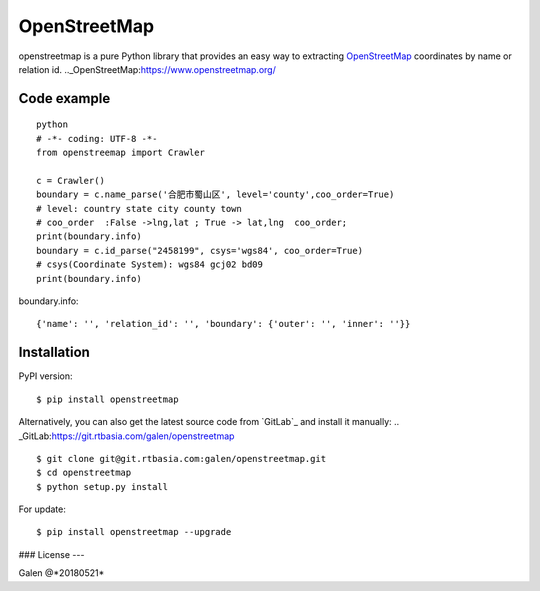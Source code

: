 OpenStreetMap
=============
openstreetmap is a pure Python library that provides an easy way to extracting `OpenStreetMap`_ coordinates by name or relation id.
.._OpenStreetMap:https://www.openstreetmap.org/

Code example
------------
::

    python
    # -*- coding: UTF-8 -*-
    from openstreemap import Crawler

    c = Crawler()
    boundary = c.name_parse('合肥市蜀山区', level='county',coo_order=True)
    # level: country state city county town
    # coo_order  :False ->lng,lat ; True -> lat,lng  coo_order;
    print(boundary.info)
    boundary = c.id_parse("2458199", csys='wgs84', coo_order=True)
    # csys(Coordinate System): wgs84 gcj02 bd09
    print(boundary.info)


boundary.info: ::

    {'name': '', 'relation_id': '', 'boundary': {'outer': '', 'inner': ''}}

Installation
------------

PyPI version: ::

    $ pip install openstreetmap

Alternatively, you can also get the latest source code from   `GitLab`_ and install it manually:
.. _GitLab:https://git.rtbasia.com/galen/openstreetmap
::

    $ git clone git@git.rtbasia.com:galen/openstreetmap.git
    $ cd openstreetmap
    $ python setup.py install

For update:

::

    $ pip install openstreetmap --upgrade

### License
---



Galen @*20180521*